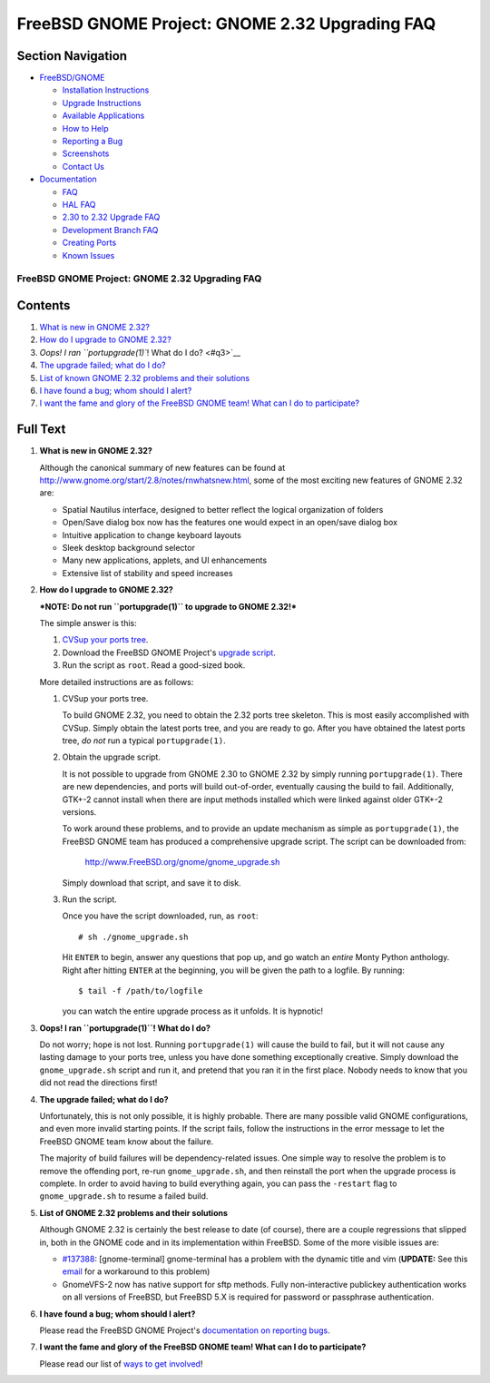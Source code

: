 ===============================================
FreeBSD GNOME Project: GNOME 2.32 Upgrading FAQ
===============================================

.. raw:: html

   <div id="containerwrap">

.. raw:: html

   <div id="container">

.. raw:: html

   <div id="content">

.. raw:: html

   <div id="sidewrap">

.. raw:: html

   <div id="sidenav">

Section Navigation
------------------

-  `FreeBSD/GNOME <../../gnome/index.html>`__

   -  `Installation Instructions <../../gnome/docs/faq2.html#q1>`__
   -  `Upgrade Instructions <../../gnome/docs/faq232.html#q2>`__
   -  `Available Applications <../../gnome/../ports/gnome.html>`__
   -  `How to Help <../../gnome/docs/volunteer.html>`__
   -  `Reporting a Bug <../../gnome/docs/bugging.html>`__
   -  `Screenshots <../../gnome/screenshots.html>`__
   -  `Contact Us <../../gnome/contact.html>`__

-  `Documentation <../../gnome/index.html>`__

   -  `FAQ <../../gnome/docs/faq2.html>`__
   -  `HAL FAQ <../../gnome/docs/halfaq.html>`__
   -  `2.30 to 2.32 Upgrade FAQ <../../gnome/docs/faq232.html>`__
   -  `Development Branch FAQ <../../gnome/docs/develfaq.html>`__
   -  `Creating Ports <../../gnome/docs/porting.html>`__
   -  `Known Issues <../../gnome/docs/faq232.html#q4>`__

.. raw:: html

   </div>

.. raw:: html

   </div>

.. raw:: html

   <div id="contentwrap">

FreeBSD GNOME Project: GNOME 2.32 Upgrading FAQ
===============================================

Contents
--------

#. `What is new in GNOME 2.32? <#q1>`__
#. `How do I upgrade to GNOME 2.32? <#q2>`__
#. `Oops! I ran ``portupgrade(1)``! What do I do? <#q3>`__
#. `The upgrade failed; what do I do? <#q4>`__
#. `List of known GNOME 2.32 problems and their solutions <#q5>`__
#. `I have found a bug; whom should I alert? <#q6>`__
#. `I want the fame and glory of the FreeBSD GNOME team! What can I do
   to participate? <#q7>`__

Full Text
---------

#. 

   **What is new in GNOME 2.32?**

   Although the canonical summary of new features can be found at
   http://www.gnome.org/start/2.8/notes/rnwhatsnew.html, some of the
   most exciting new features of GNOME 2.32 are:

   -  Spatial Nautilus interface, designed to better reflect the logical
      organization of folders
   -  Open/Save dialog box now has the features one would expect in an
      open/save dialog box
   -  Intuitive application to change keyboard layouts
   -  Sleek desktop background selector
   -  Many new applications, applets, and UI enhancements
   -  Extensive list of stability and speed increases

#. 

   **How do I upgrade to GNOME 2.32?**

   ***NOTE: Do not run ``portupgrade(1)`` to upgrade to GNOME 2.32!***

   The simple answer is this:

   #. `CVSup your ports
      tree <http://www.FreeBSD.org/doc/en_US.ISO8859-1/books/handbook/cvsup.html>`__.
   #. Download the FreeBSD GNOME Project's `upgrade
      script <http://www.FreeBSD.org/gnome/gnome_upgrade.sh>`__.
   #. Run the script as ``root``. Read a good-sized book.

   More detailed instructions are as follows:

   #. CVSup your ports tree.

      To build GNOME 2.32, you need to obtain the 2.32 ports tree
      skeleton. This is most easily accomplished with CVSup. Simply
      obtain the latest ports tree, and you are ready to go. After you
      have obtained the latest ports tree, *do not* run a typical
      ``portupgrade(1)``.

   #. Obtain the upgrade script.

      It is not possible to upgrade from GNOME 2.30 to GNOME 2.32 by
      simply running ``portupgrade(1)``. There are new dependencies, and
      ports will build out-of-order, eventually causing the build to
      fail. Additionally, GTK+-2 cannot install when there are input
      methods installed which were linked against older GTK+-2 versions.

      To work around these problems, and to provide an update mechanism
      as simple as ``portupgrade(1)``, the FreeBSD GNOME team has
      produced a comprehensive upgrade script. The script can be
      downloaded from:

          http://www.FreeBSD.org/gnome/gnome_upgrade.sh

      Simply download that script, and save it to disk.

   #. Run the script.

      Once you have the script downloaded, run, as ``root``:

      ::

          # sh ./gnome_upgrade.sh
              

      Hit ``ENTER`` to begin, answer any questions that pop up, and go
      watch an *entire* Monty Python anthology. Right after hitting
      ``ENTER`` at the beginning, you will be given the path to a
      logfile. By running:

      ::

          $ tail -f /path/to/logfile
                

      you can watch the entire upgrade process as it unfolds. It is
      hypnotic!

#. 

   **Oops! I ran ``portupgrade(1)``! What do I do?**

   Do not worry; hope is not lost. Running ``portupgrade(1)`` will cause
   the build to fail, but it will not cause any lasting damage to your
   ports tree, unless you have done something exceptionally creative.
   Simply download the ``gnome_upgrade.sh`` script and run it, and
   pretend that you ran it in the first place. Nobody needs to know that
   you did not read the directions first!

#. 

   **The upgrade failed; what do I do?**

   Unfortunately, this is not only possible, it is highly probable.
   There are many possible valid GNOME configurations, and even more
   invalid starting points. If the script fails, follow the instructions
   in the error message to let the FreeBSD GNOME team know about the
   failure.

   The majority of build failures will be dependency-related issues. One
   simple way to resolve the problem is to remove the offending port,
   re-run ``gnome_upgrade.sh``, and then reinstall the port when the
   upgrade process is complete. In order to avoid having to build
   everything again, you can pass the ``-restart`` flag to
   ``gnome_upgrade.sh`` to resume a failed build.

#. 

   **List of GNOME 2.32 problems and their solutions**

   Although GNOME 2.32 is certainly the best release to date (of
   course), there are a couple regressions that slipped in, both in the
   GNOME code and in its implementation within FreeBSD. Some of the more
   visible issues are:

   -  `#137388 <http://bugzilla.gnome.org/show_bug.cgi?id=137388>`__:
      [gnome-terminal] gnome-terminal has a problem with the dynamic
      title and vim (**UPDATE:** See this
      `email <http://lists.freebsd.org/pipermail/freebsd-gnome/2004-May/006689.html>`__
      for a workaround to this problem)
   -  GnomeVFS-2 now has native support for sftp methods. Fully
      non-interactive publickey authentication works on all versions of
      FreeBSD, but FreeBSD 5.X is required for password or passphrase
      authentication.

#. 

   **I have found a bug; whom should I alert?**

   Please read the FreeBSD GNOME Project's `documentation on reporting
   bugs <http://www.FreeBSD.org/gnome/docs/bugging.html>`__.

#. 

   **I want the fame and glory of the FreeBSD GNOME team! What can I do
   to participate?**

   Please read our list of `ways to get
   involved <http://www.FreeBSD.org/gnome/docs/volunteer.html>`__!

.. raw:: html

   </div>

.. raw:: html

   </div>

.. raw:: html

   <div id="footer">

.. raw:: html

   </div>

.. raw:: html

   </div>

.. raw:: html

   </div>
